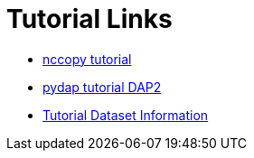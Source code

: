 
= Tutorial Links

*  link:https://opendap.github.io/documentation/tutorials/nccopy_tutorial.html[nccopy tutorial]
*  link:https://github.com/OPENDAP/notebooks/blob/master/tutorials/pydap_dap2_basic.ipynb[pydap tutorial DAP2]
*  link:https://opendap.github.io/documentation/tutorials/TutorialDatasets.html[Tutorial Dataset Information]
